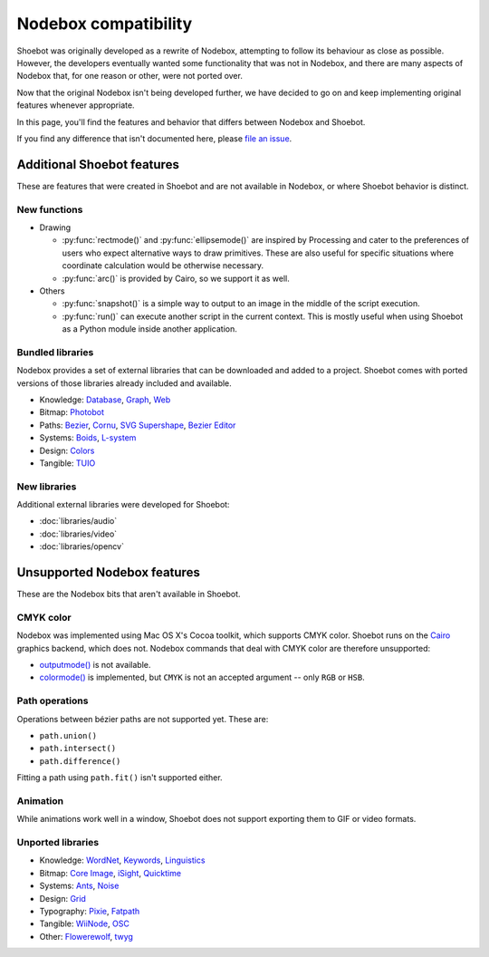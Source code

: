 Nodebox compatibility
=====================

Shoebot was originally developed as a rewrite of Nodebox, attempting to follow its behaviour as close as possible. However, the developers eventually wanted some functionality that was not in Nodebox, and there are many aspects of Nodebox that, for one reason or other, were not ported over.

Now that the original Nodebox isn't being developed further, we have decided to go on and keep implementing original features whenever appropriate.

In this page, you'll find the features and behavior that differs between Nodebox and Shoebot.

If you find any difference that isn't documented here, please `file an issue <https://github.com/shoebot/shoebot/issues/new>`_.

Additional Shoebot features
---------------------------

These are features that were created in Shoebot and are not available in
Nodebox, or where Shoebot behavior is distinct.

New functions
^^^^^^^^^^^^^

- Drawing

  * :py:func:`rectmode()` and :py:func:`ellipsemode()` are inspired by
    Processing and cater to the preferences of users who expect alternative ways
    to draw primitives. These are also useful for specific situations where
    coordinate calculation would be otherwise necessary.
  * :py:func:`arc()` is provided by Cairo, so we support it as well.

- Others

  * :py:func:`snapshot()` is a simple way to output to an image in the middle of
    the script execution.

  * :py:func:`run()` can execute another script in the current context. This is
    mostly useful when using Shoebot as a Python module inside another
    application.

Bundled libraries
^^^^^^^^^^^^^^^^^

Nodebox provides a set of external libraries that can be downloaded and added to
a project. Shoebot comes with ported versions of those libraries already
included and available.

- Knowledge:
  `Database <https://www.nodebox.net/code/index.php/Database>`_,
  `Graph <https://www.nodebox.net/code/index.php/Graph>`_,
  `Web <https://www.nodebox.net/code/index.php/Web>`_

- Bitmap:
  `Photobot <https://www.nodebox.net/code/index.php/Photobot>`_

- Paths:
  `Bezier <https://www.nodebox.net/code/index.php/Bezier>`_,
  `Cornu <https://www.nodebox.net/code/index.php/Cornu>`_,
  `SVG <https://www.nodebox.net/code/index.php/SVG>`_
  `Supershape <https://www.nodebox.net/code/index.php/Supershape>`_,
  `Bezier Editor <https://www.nodebox.net/code/index.php/Bezier_Editor>`_

- Systems:
  `Boids <https://www.nodebox.net/code/index.php/Boids>`_,
  `L-system <https://www.nodebox.net/code/index.php/L-system>`_

- Design:
  `Colors <https://www.nodebox.net/code/index.php/Colors>`_

- Tangible:
  `TUIO <https://www.nodebox.net/code/index.php/TUIO>`_


New libraries
^^^^^^^^^^^^^

Additional external libraries were developed for Shoebot:

* :doc:`libraries/audio`
* :doc:`libraries/video`
* :doc:`libraries/opencv`


Unsupported Nodebox features
----------------------------

These are the Nodebox bits that aren't available in Shoebot.

CMYK color
^^^^^^^^^^

Nodebox was implemented using Mac OS X's Cocoa toolkit, which supports CMYK color. Shoebot runs on the `Cairo <http://cairographics.org>`_ graphics backend, which does not. Nodebox commands that deal with CMYK color are therefore unsupported:

* `outputmode() <https://www.nodebox.net/code/index.php/Reference_|_outputmode()>`_ is not available.
* `colormode() <https://www.nodebox.net/code/index.php/Reference_|_colormode()>`_ is implemented, but ``CMYK`` is not an accepted argument -- only ``RGB`` or ``HSB``.


Path operations
^^^^^^^^^^^^^^^

Operations between bézier paths are not supported yet. These are:

* ``path.union()``
* ``path.intersect()``
* ``path.difference()``

Fitting a path using ``path.fit()`` isn't supported either.

Animation
^^^^^^^^^

While animations work well in a window, Shoebot does not support exporting them to GIF or video formats.

.. _unported-libs:

Unported libraries
^^^^^^^^^^^^^^^^^^

- Knowledge:
  `WordNet <https://www.nodebox.net/code/index.php/WordNet>`_,
  `Keywords <https://www.nodebox.net/code/index.php/Keywords>`_,
  `Linguistics <https://www.nodebox.net/code/index.php/Linguistics>`_

- Bitmap:
  `Core Image <https://www.nodebox.net/code/index.php/Core_Image>`_,
  `iSight <https://www.nodebox.net/code/index.php/iSight>`_,
  `Quicktime <https://www.nodebox.net/code/index.php/Quicktime>`_

- Systems:
  `Ants <https://www.nodebox.net/code/index.php/Ants>`_,
  `Noise <https://www.nodebox.net/code/index.php/Noise>`_

- Design:
  `Grid <https://www.nodebox.net/code/index.php/Grid>`_

- Typography:
  `Pixie <https://www.nodebox.net/code/index.php/Pixie>`_,
  `Fatpath <https://www.nodebox.net/code/index.php/Fatpath>`_

- Tangible:
  `WiiNode <https://www.nodebox.net/code/index.php/WiiNode>`_,
  `OSC <https://www.nodebox.net/code/index.php/OSC>`_

- Other:
  `Flowerewolf <https://github.com/karstenw/Library/tree/master/flowerewolf>`_,
  `twyg <https://github.com/karstenw/Library/tree/master/twyg>`_
